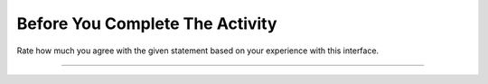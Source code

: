 Before You Complete The Activity
===============================

Rate how much you agree with the given statement based on your experience with this interface.

.. Rate the first two statements for the **first** student listed on your reflection sheet.

.. poll:: poll-usability1
   :option_1: Strongly Disagree
   :option_2: Disagree
   :option_3: Somewhat Disagree
   :option_4: Neither Agree nor Disagree
   :option_5: Somewhat Agree
   :option_6: Agree
   :option_7: Strongly Agree

   Overall, I am satisfied with how easy it is to use this system.

.. poll:: poll-usability2
   :option_1: Strongly Disagree
   :option_2: Disagree
   :option_3: Somewhat Disagree
   :option_4: Neither Agree nor Disagree
   :option_5: Somewhat Agree
   :option_6: Agree
   :option_7: Strongly Agree

   It was simple to use this system.



----

